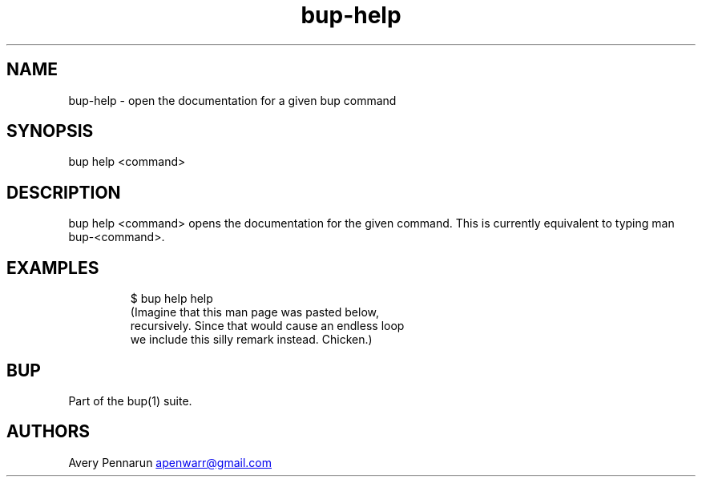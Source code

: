 .\" Automatically generated by Pandoc 3.1.11.1
.\"
.TH "bup\-help" "1" "2025\-01\-08" "Bup 0.33.7" ""
.SH NAME
bup\-help \- open the documentation for a given bup command
.SH SYNOPSIS
bup help <command>
.SH DESCRIPTION
\f[CR]bup help <command>\f[R] opens the documentation for the given
command.
This is currently equivalent to typing \f[CR]man bup\-<command>\f[R].
.SH EXAMPLES
.IP
.EX
$ bup help help
(Imagine that this man page was pasted below,
 recursively.  Since that would cause an endless loop
 we include this silly remark instead.  Chicken.)
.EE
.SH BUP
Part of the \f[CR]bup\f[R](1) suite.
.SH AUTHORS
Avery Pennarun \c
.MT apenwarr@gmail.com
.ME \c.
